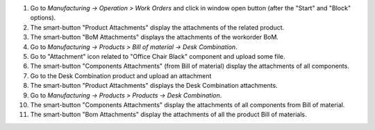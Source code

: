 #. Go to *Manufacturing -> Operation > Work Orders* and click in window open button (after the "Start" and "Block" options).
#. The smart-button "Product Attachments" display the attachments of the related product.
#. The smart-button "BoM Attachments" displays the attachments of the workorder BoM.

#. Go to *Manufacturing -> Products > Bill of material -> Desk Combination*.
#. Go to "Attachment" icon related to "Office Chair Black" component and upload some file.
#. The smart-button "Components Attachments" (from Bill of material) display the attachments of all components.
#. Go to the Desk Combination product and upload an attachment
#. The smart-button "Product Attachments" displays the Desk Combination attachments.

#. Go to *Manufacturing -> Products > Products -> Desk Combination*.
#. The smart-button "Components Attachments" display the attachments of all components from Bill of material.
#. The smart-button "Bom Attachments" display the attachments of all the product Bill of materials.
